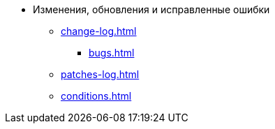 * Изменения, обновления и исправленные ошибки
** xref:change-log.adoc[]
*** xref:bugs.adoc[]
** xref:patches-log.adoc[]
** xref:conditions.adoc[]
